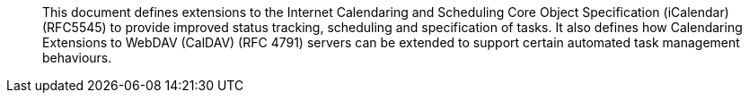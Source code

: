 
[abstract]
This document defines extensions to the
Internet Calendaring and Scheduling Core Object Specification (iCalendar) (RFC5545)
to provide improved status tracking, scheduling and specification of tasks.
It also defines how Calendaring Extensions to
WebDAV (CalDAV) (RFC 4791) servers can be extended to
support certain automated task management behaviours.